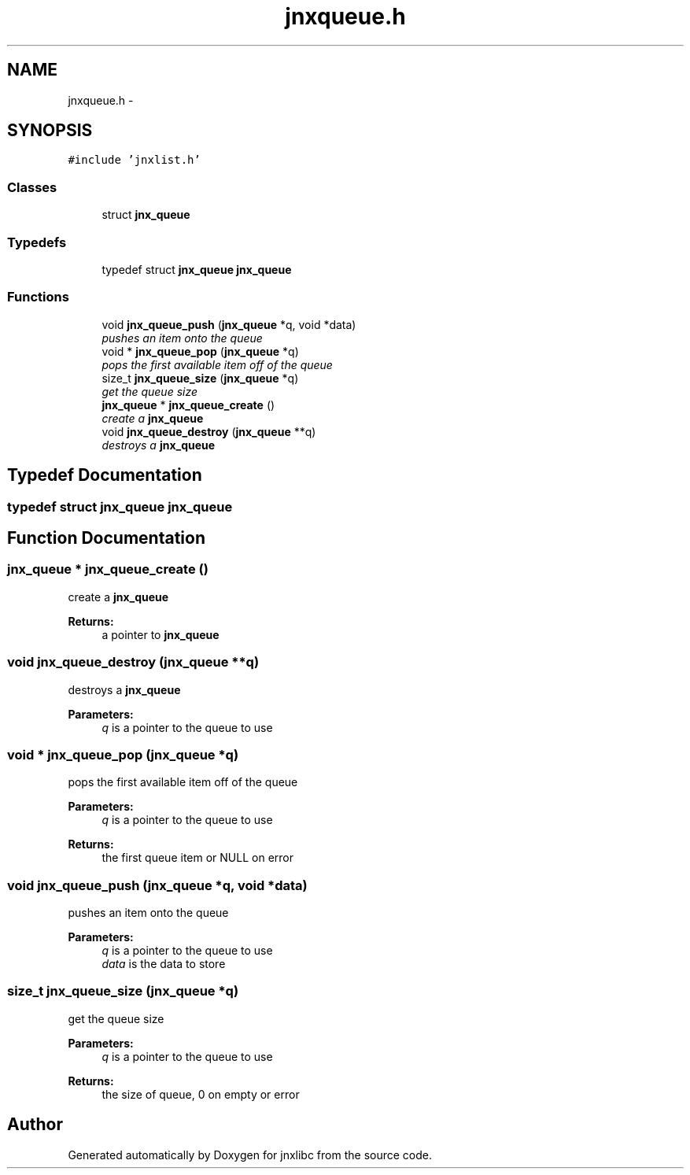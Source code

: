 .TH "jnxqueue.h" 3 "Sun Apr 27 2014" "jnxlibc" \" -*- nroff -*-
.ad l
.nh
.SH NAME
jnxqueue.h \- 
.SH SYNOPSIS
.br
.PP
\fC#include 'jnxlist\&.h'\fP
.br

.SS "Classes"

.in +1c
.ti -1c
.RI "struct \fBjnx_queue\fP"
.br
.in -1c
.SS "Typedefs"

.in +1c
.ti -1c
.RI "typedef struct \fBjnx_queue\fP \fBjnx_queue\fP"
.br
.in -1c
.SS "Functions"

.in +1c
.ti -1c
.RI "void \fBjnx_queue_push\fP (\fBjnx_queue\fP *q, void *data)"
.br
.RI "\fIpushes an item onto the queue \fP"
.ti -1c
.RI "void * \fBjnx_queue_pop\fP (\fBjnx_queue\fP *q)"
.br
.RI "\fIpops the first available item off of the queue \fP"
.ti -1c
.RI "size_t \fBjnx_queue_size\fP (\fBjnx_queue\fP *q)"
.br
.RI "\fIget the queue size \fP"
.ti -1c
.RI "\fBjnx_queue\fP * \fBjnx_queue_create\fP ()"
.br
.RI "\fIcreate a \fBjnx_queue\fP \fP"
.ti -1c
.RI "void \fBjnx_queue_destroy\fP (\fBjnx_queue\fP **q)"
.br
.RI "\fIdestroys a \fBjnx_queue\fP \fP"
.in -1c
.SH "Typedef Documentation"
.PP 
.SS "typedef struct \fBjnx_queue\fP \fBjnx_queue\fP"

.SH "Function Documentation"
.PP 
.SS "\fBjnx_queue\fP * jnx_queue_create ()"

.PP
create a \fBjnx_queue\fP 
.PP
\fBReturns:\fP
.RS 4
a pointer to \fBjnx_queue\fP 
.RE
.PP

.SS "void jnx_queue_destroy (\fBjnx_queue\fP **q)"

.PP
destroys a \fBjnx_queue\fP 
.PP
\fBParameters:\fP
.RS 4
\fIq\fP is a pointer to the queue to use 
.RE
.PP

.SS "void * jnx_queue_pop (\fBjnx_queue\fP *q)"

.PP
pops the first available item off of the queue 
.PP
\fBParameters:\fP
.RS 4
\fIq\fP is a pointer to the queue to use 
.RE
.PP
\fBReturns:\fP
.RS 4
the first queue item or NULL on error 
.RE
.PP

.SS "void jnx_queue_push (\fBjnx_queue\fP *q, void *data)"

.PP
pushes an item onto the queue 
.PP
\fBParameters:\fP
.RS 4
\fIq\fP is a pointer to the queue to use 
.br
\fIdata\fP is the data to store 
.RE
.PP

.SS "size_t jnx_queue_size (\fBjnx_queue\fP *q)"

.PP
get the queue size 
.PP
\fBParameters:\fP
.RS 4
\fIq\fP is a pointer to the queue to use 
.RE
.PP
\fBReturns:\fP
.RS 4
the size of queue, 0 on empty or error 
.RE
.PP

.SH "Author"
.PP 
Generated automatically by Doxygen for jnxlibc from the source code\&.

